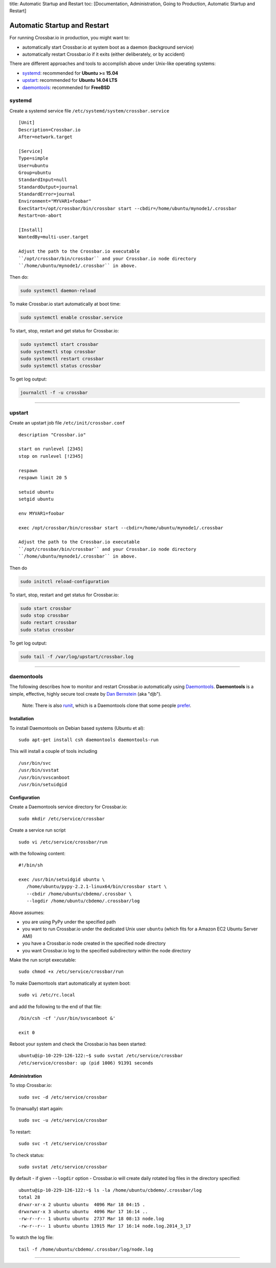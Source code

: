 title: Automatic Startup and Restart toc: [Documentation,
Administration, Going to Production, Automatic Startup and Restart]

Automatic Startup and Restart
=============================

For running Crossbar.io in production, you might want to:

-  automatically start Crossbar.io at system boot as a daemon
   (background service)
-  automatically restart Crossbar.io if it exits (either deliberately,
   or by accident)

There are different approaches and tools to accomplish above under
Unix-like operating systems:

-  `systemd <#systemd>`__: recommended for **Ubuntu >= 15.04**
-  `upstart <#upstart>`__: recommended for **Ubuntu 14.04 LTS**
-  `daemontools <#daemontools>`__: recommended for **FreeBSD**

systemd
-------

Create a systemd service file ``/etc/systemd/system/crossbar.service``

::

    [Unit]
    Description=Crossbar.io
    After=network.target

    [Service]
    Type=simple
    User=ubuntu
    Group=ubuntu
    StandardInput=null
    StandardOutput=journal
    StandardError=journal
    Environment="MYVAR1=foobar"
    ExecStart=/opt/crossbar/bin/crossbar start --cbdir=/home/ubuntu/mynode1/.crossbar
    Restart=on-abort

    [Install]
    WantedBy=multi-user.target

    Adjust the path to the Crossbar.io executable
    ``/opt/crossbar/bin/crossbar`` and your Crossbar.io node directory
    ``/home/ubuntu/mynode1/.crossbar`` in above.

Then do:

.. code:: console

    sudo systemctl daemon-reload

To make Crossbar.io start automatically at boot time:

.. code:: console

    sudo systemctl enable crossbar.service

To start, stop, restart and get status for Crossbar.io:

.. code:: console

    sudo systemctl start crossbar
    sudo systemctl stop crossbar
    sudo systemctl restart crossbar
    sudo systemctl status crossbar

To get log output:

.. code:: console

    journalctl -f -u crossbar

--------------

upstart
-------

Create an upstart job file ``/etc/init/crossbar.conf``

::

    description "Crossbar.io"

    start on runlevel [2345]
    stop on runlevel [!2345]

    respawn
    respawn limit 20 5

    setuid ubuntu
    setgid ubuntu

    env MYVAR1=foobar

    exec /opt/crossbar/bin/crossbar start --cbdir=/home/ubuntu/mynode1/.crossbar

    Adjust the path to the Crossbar.io executable
    ``/opt/crossbar/bin/crossbar`` and your Crossbar.io node directory
    ``/home/ubuntu/mynode1/.crossbar`` in above.

Then do

.. code:: console

    sudo initctl reload-configuration

To start, stop, restart and get status for Crossbar.io:

.. code:: console

    sudo start crossbar
    sudo stop crossbar
    sudo restart crossbar
    sudo status crossbar

To get log output:

.. code:: console

    sudo tail -f /var/log/upstart/crossbar.log

--------------

daemontools
-----------

The following describes how to monitor and restart Crossbar.io
automatically using `Daemontools <http://cr.yp.to/daemontools.html>`__.
**Daemontools** is a simple, effective, highly secure tool create by
`Dan Bernstein <http://en.wikipedia.org/wiki/Daniel_J._Bernstein>`__
(aka "djb").

    Note: There is also `runit <http://smarden.org/runit/>`__, which is
    a Daemontools clone that some people
    `prefer <http://www.sanityinc.com/articles/init-scripts-considered-harmful/>`__.

Installation
~~~~~~~~~~~~

To install Daemontools on Debian based systems (Ubuntu et al):

::

    sudo apt-get install csh daemontools daemontools-run

This will install a couple of tools including

::

    /usr/bin/svc
    /usr/bin/svstat
    /usr/bin/svscanboot
    /usr/bin/setuidgid

Configuration
~~~~~~~~~~~~~

Create a Daemontools service directory for Crossbar.io:

::

    sudo mkdir /etc/service/crossbar

Create a service run script

::

    sudo vi /etc/service/crossbar/run

with the following content:

::

    #!/bin/sh

    exec /usr/bin/setuidgid ubuntu \
       /home/ubuntu/pypy-2.2.1-linux64/bin/crossbar start \
       --cbdir /home/ubuntu/cbdemo/.crossbar \
       --logdir /home/ubuntu/cbdemo/.crossbar/log

Above assumes:

-  you are using PyPy under the specified path
-  you want to run Crossbar.io under the dedicated Unix user ``ubuntu``
   (which fits for a Amazon EC2 Ubuntu Server AMI)
-  you have a Crossbar.io node created in the specified node directory
-  you want Crossbar.io log to the specified subdirectory within the
   node directory

Make the run script executable:

::

    sudo chmod +x /etc/service/crossbar/run

To make Daemontools start automatically at system boot:

::

    sudo vi /etc/rc.local

and add the following to the end of that file:

::

    /bin/csh -cf '/usr/bin/svscanboot &'

    exit 0

Reboot your system and check the Crossbar.io has been started:

::

    ubuntu@ip-10-229-126-122:~$ sudo svstat /etc/service/crossbar
    /etc/service/crossbar: up (pid 1006) 91391 seconds

Administration
~~~~~~~~~~~~~~

To stop Crossbar.io:

::

    sudo svc -d /etc/service/crossbar

To (manually) start again:

::

    sudo svc -u /etc/service/crossbar

To restart:

::

    sudo svc -t /etc/service/crossbar

To check status:

::

    sudo svstat /etc/service/crossbar

By default - if given ``--logdir`` option - Crossbar.io will create
daily rotated log files in the directory specified:

::

    ubuntu@ip-10-229-126-122:~$ ls -la /home/ubuntu/cbdemo/.crossbar/log
    total 28
    drwxr-xr-x 2 ubuntu ubuntu  4096 Mar 18 04:15 .
    drwxrwxr-x 3 ubuntu ubuntu  4096 Mar 17 16:14 ..
    -rw-r--r-- 1 ubuntu ubuntu  2737 Mar 18 08:13 node.log
    -rw-r--r-- 1 ubuntu ubuntu 13915 Mar 17 16:14 node.log.2014_3_17

To watch the log file:

::

    tail -f /home/ubuntu/cbdemo/.crossbar/log/node.log

--------------
